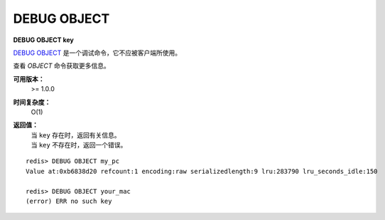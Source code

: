 .. _debug_object:

DEBUG OBJECT
===============

**DEBUG OBJECT key**

`DEBUG OBJECT`_ 是一个调试命令，它不应被客户端所使用。

查看 `OBJECT` 命令获取更多信息。

**可用版本：**
    >= 1.0.0

**时间复杂度：**
    O(1)

**返回值：**
    | 当 ``key`` 存在时，返回有关信息。
    | 当 ``key`` 不存在时，返回一个错误。 

::

    redis> DEBUG OBJECT my_pc
    Value at:0xb6838d20 refcount:1 encoding:raw serializedlength:9 lru:283790 lru_seconds_idle:150

    redis> DEBUG OBJECT your_mac
    (error) ERR no such key


